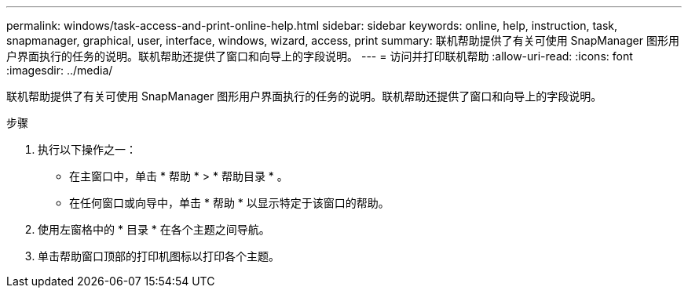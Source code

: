 ---
permalink: windows/task-access-and-print-online-help.html 
sidebar: sidebar 
keywords: online, help, instruction, task, snapmanager, graphical, user, interface, windows, wizard, access, print 
summary: 联机帮助提供了有关可使用 SnapManager 图形用户界面执行的任务的说明。联机帮助还提供了窗口和向导上的字段说明。 
---
= 访问并打印联机帮助
:allow-uri-read: 
:icons: font
:imagesdir: ../media/


[role="lead"]
联机帮助提供了有关可使用 SnapManager 图形用户界面执行的任务的说明。联机帮助还提供了窗口和向导上的字段说明。

.步骤
. 执行以下操作之一：
+
** 在主窗口中，单击 * 帮助 * > * 帮助目录 * 。
** 在任何窗口或向导中，单击 * 帮助 * 以显示特定于该窗口的帮助。


. 使用左窗格中的 * 目录 * 在各个主题之间导航。
. 单击帮助窗口顶部的打印机图标以打印各个主题。

